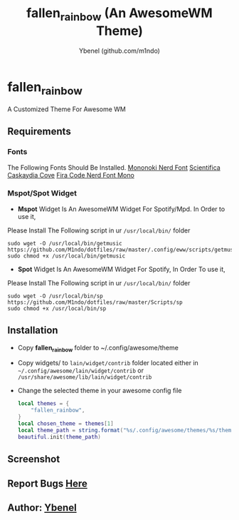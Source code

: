 #+AUTHOR: Ybenel (github.com/m1ndo)
#+TITLE: fallen_rainbow (An AwesomeWM Theme)

* fallen_rainbow
A Customized Theme For Awesome WM

** Requirements
*** Fonts
The Following Fonts Should Be Installed.
[[https://github.com/ryanoasis/nerd-fonts/blob/master/patched-fonts/Mononoki/Regular/complete/mononoki-Regular%20Nerd%20Font%20Complete.ttf][Mononoki Nerd Font]]
[[https://github.com/nerdypepper/scientifica/releases/tag/v2.3][Scientifica]]
[[https://github.com/eliheuer/caskaydia-cove/][Caskaydia Cove]]
[[https://github.com/ryanoasis/nerd-fonts/tree/master/patched-fonts/FiraCode][Fira Code Nerd Font Mono]]
*** Mspot/Spot Widget
+ *Mspot* Widget Is An AwesomeWM Widget For Spotify/Mpd. In Order to use it,
Please Install The Following script in ur =/usr/local/bin/=  folder
#+begin_src shell
sudo wget -O /usr/local/bin/getmusic https://github.com/M1ndo/dotfiles/raw/master/.config/eww/scripts/getmusic
sudo chmod +x /usr/local/bin/getmusic
#+end_src
+ *Spot* Widget Is An AwesomeWM Widget For Spotify, In Order To use it,
Please Install The Following script in ur =/usr/local/bin/=  folder
#+begin_src shell
sudo wget -O /usr/local/bin/sp https://github.com/M1ndo/dotfiles/raw/master/Scripts/sp
sudo chmod +x /usr/local/bin/sp
#+end_src
** Installation
+ Copy *fallen_rainbow* folder to ~/.config/awesome/theme
+ Copy widgets/ to =lain/widget/contrib= folder located either in =~/.config/awesome/lain/widget/contrib= or =/usr/share/awesome/lib/lain/widget/contrib=
+ Change the selected theme in your awesome config file
 #+begin_src lua
local themes = {
    "fallen_rainbow",
}
local chosen_theme = themes[1]
local theme_path = string.format("%s/.config/awesome/themes/%s/theme.lua", os.getenv("HOME"), chosen_theme)
beautiful.init(theme_path)
 #+end_src

** Screenshot
[[https://github.com/m1ndo/fallen_rainbow/blob/master/img/fallen_rainbow.png]]

** Report Bugs [[https://github.com/m1ndo/fallen_rainbow/issues][Here]]
** Author: [[https://github.com/m1ndo][Ybenel]]

